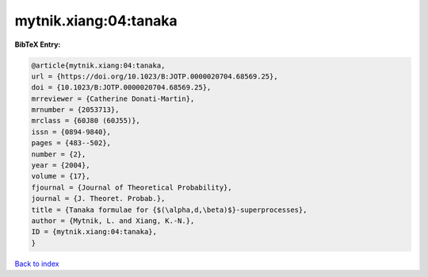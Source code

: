 mytnik.xiang:04:tanaka
======================

.. :cite:t:`mytnik.xiang:04:tanaka`

.. bibliography:: ../../All.bib

**BibTeX Entry:**

.. code-block:: bibtex

   @article{mytnik.xiang:04:tanaka,
   url = {https://doi.org/10.1023/B:JOTP.0000020704.68569.25},
   doi = {10.1023/B:JOTP.0000020704.68569.25},
   mrreviewer = {Catherine Donati-Martin},
   mrnumber = {2053713},
   mrclass = {60J80 (60J55)},
   issn = {0894-9840},
   pages = {483--502},
   number = {2},
   year = {2004},
   volume = {17},
   fjournal = {Journal of Theoretical Probability},
   journal = {J. Theoret. Probab.},
   title = {Tanaka formulae for {$(\alpha,d,\beta)$}-superprocesses},
   author = {Mytnik, L. and Xiang, K.-N.},
   ID = {mytnik.xiang:04:tanaka},
   }

`Back to index <../index>`_
